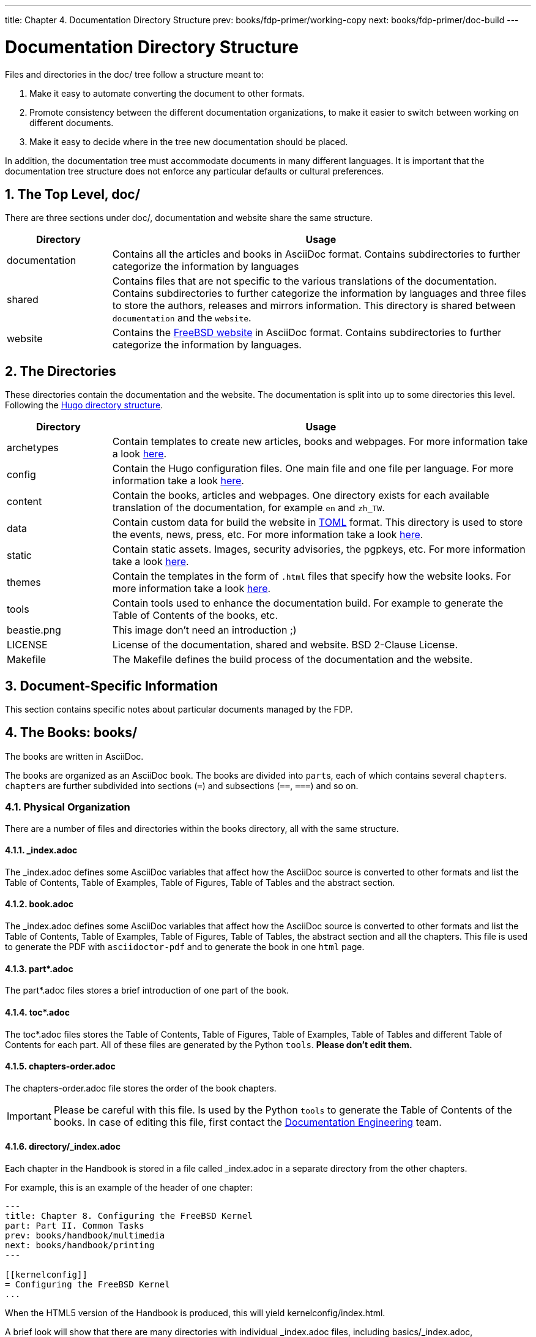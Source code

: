 ---
title: Chapter 4. Documentation Directory Structure
prev: books/fdp-primer/working-copy
next: books/fdp-primer/doc-build
---

[[structure]]
= Documentation Directory Structure
:doctype: book
:toc: macro
:toclevels: 1
:icons: font
:sectnums:
:sectnumlevels: 6
:source-highlighter: rouge
:experimental:
:skip-front-matter:
:xrefstyle: basic
:relfileprefix: ../
:outfilesuffix:
:sectnumoffset: 4

toc::[]

Files and directories in the [.filename]#doc/# tree follow a structure meant to:

. Make it easy to automate converting the document to other formats.
. Promote consistency between the different documentation organizations, to make it easier to switch between working on different documents.
. Make it easy to decide where in the tree new documentation should be placed.

In addition, the documentation tree must accommodate documents in many different languages. It is important that the documentation tree structure does not enforce any particular defaults or cultural preferences.

[[structure-top]]
== The Top Level, [.filename]#doc/#

There are three sections under [.filename]#doc/#, documentation and website share the same structure.

[cols="20%,80%", frame="none", options="header"]
|===
| Directory
| Usage

|[.filename]#documentation#
|Contains all the articles and books in AsciiDoc format. Contains subdirectories to further categorize the information by languages

|[.filename]#shared#
|Contains files that are not specific to the various translations of the documentation. Contains subdirectories to further categorize the information by languages and three files to store the authors, releases and mirrors information. This directory is shared between `documentation` and the `website`.

|[.filename]#website#
|Contains the link:https://www.FreeBSD.org[FreeBSD website] in AsciiDoc format. Contains subdirectories to further categorize the information by languages. 
|===

[[structure-locale]]
== The Directories

These directories contain the documentation and the website. The documentation is split into up to some directories this level. Following the link:https://gohugo.io/getting-started/directory-structure/[Hugo directory structure].

[cols="20%,80%", frame="none", options="header"]
|===
| Directory
| Usage


|[.filename]#archetypes#
|Contain templates to create new articles, books and webpages. For more information take a look link:https://gohugo.io/content-management/archetypes/[here].

|[.filename]#config#
|Contain the Hugo configuration files. One main file and one file per language. For more information take a look link:https://gohugo.io/getting-started/configuration/[here].

|[.filename]#content#
|Contain the books, articles and webpages. One directory exists for each available translation of the documentation, for example `en` and `zh_TW`. 

| [.filename]#data#
| Contain custom data for build the website in link:https://en.wikipedia.org/wiki/TOML[TOML] format. This directory is used to store the events, news, press, etc. For more information take a look link:https://gohugo.io/templates/data-templates/[here].

| [.filename]#static#
| Contain static assets. Images, security advisories, the pgpkeys, etc. For more information take a look link:https://gohugo.io/content-management/static-files/[here].

| [.filename]#themes#
| Contain the templates in the form of `.html` files that specify how the website looks. For more information take a look link:https://gohugo.io/templates/[here].

| [.filename]#tools#
| Contain tools used to enhance the documentation build. For example to generate the Table of Contents of the books, etc.

| [.filename]#beastie.png#
| This image don't need an introduction ;)

| [.filename]#LICENSE#
| License of the documentation, shared and website. BSD 2-Clause License.

| [.filename]#Makefile#
| The [.filename]#Makefile# defines the build process of the documentation and the website.
|===

[[structure-document]]
== Document-Specific Information

This section contains specific notes about particular documents managed by the FDP.

[[structure-document-books]]
== The Books: [.filename]#books/#

The books are written in AsciiDoc.

The books are organized as an AsciiDoc `book`. The books are divided into ``part``s, each of which contains several ``chapter``s. ``chapter``s are further subdivided into sections (`=`) and subsections (`==`, `===`) and so on.

[[structure-document-books-physical]]
=== Physical Organization

There are a number of files and directories within the books directory, all with the same structure.

[[structure-document-books-physical-index]]
==== [.filename]#_index.adoc#

The [.filename]#_index.adoc# defines some AsciiDoc variables that affect how the AsciiDoc source is converted to other formats and list the Table of Contents, Table of Examples, Table of Figures, Table of Tables and the abstract section.

[[structure-document-books-physical-book]]
==== [.filename]#book.adoc#

The [.filename]#_index.adoc# defines some AsciiDoc variables that affect how the AsciiDoc source is converted to other formats and list the Table of Contents, Table of Examples, Table of Figures, Table of Tables, the abstract section and all the chapters. This file is used to generate the PDF with `asciidoctor-pdf` and to generate the book in one `html` page.

[[structure-document-books-physical-part]]
==== [.filename]#part*.adoc#
The [.filename]#part*.adoc# files stores a brief introduction of one part of the book.

[[structure-document-books-physical-toc]]
==== [.filename]#toc*.adoc#
The [.filename]#toc*.adoc# files stores the Table of Contents, Table of Figures, Table of Examples, Table of Tables and different Table of Contents for each part. All of these files are generated by the Python `tools`. *Please don't edit them.*

[[structure-document-books-physical-chapters-order]]
==== [.filename]#chapters-order.adoc#
The [.filename]#chapters-order.adoc# file stores the order of the book chapters.

[IMPORTANT]
====
Please be careful with this file. Is used by the Python `tools` to generate the Table of Contents of the books. In case of editing this file, first contact the mailto:doceng@freebsd.org[Documentation Engineering] team.
====

[[structure-document-handbook-physical-chapters]]
==== [.filename]#directory/_index.adoc#

Each chapter in the Handbook is stored in a file called [.filename]#_index.adoc# in a separate directory from the other chapters.

For example, this is an example of the header of one chapter:

[.programlisting]
....
---
title: Chapter 8. Configuring the FreeBSD Kernel
part: Part II. Common Tasks
prev: books/handbook/multimedia
next: books/handbook/printing
---

[[kernelconfig]]
= Configuring the FreeBSD Kernel
...
....

When the HTML5 version of the Handbook is produced, this will yield [.filename]#kernelconfig/index.html#.

A brief look will show that there are many directories with individual [.filename]#_index.adoc# files, including [.filename]#basics/_index.adoc#, [.filename]#introduction/_index.adoc#, and [.filename]#printing/_index.xml#.

[IMPORTANT]
====
Do not name chapters or directories after their ordering within the Handbook. This ordering can change as the content within the Handbook is reorganized. Reorganization should be possible without renaming files, unless entire chapters are being promoted or demoted within the hierarchy.
====

DIFFERENT TOCS

[[structure-document-articles]]
== The Articles: [.filename]#articles/#

The articles are written in AsciiDoc.

The articles are organized as an AsciiDoc `article`. The articles are divided into sections (`=`) and subsections (`==`, `===`) and so on.

[[structure-document-articles-physical]]
=== Physical Organization

There are a one [.filename]#_index.adoc# file per article.

[[structure-document-articles-physical-index]]
==== [.filename]#_index.adoc#

The [.filename]#_index.adoc# file contains all the AsciiDoc variables and the content.

For example, this is an example of one article, the structure is pretty similar to one book chapter:

[.programlisting]
....
---
title: Why you should use a BSD style license for your Open Source Project
authors:
  - author: Bruce Montague
    email: brucem@alumni.cse.ucsc.edu
releaseinfo: "$FreeBSD$" 
trademarks: ["freebsd", "intel", "general"]
---

= Why you should use a BSD style license for your Open Source Project
:doctype: article
:toc: macro
:toclevels: 1
:icons: font
:sectnums:
:sectnumlevels: 6
:source-highlighter: rouge
:experimental:

'''

toc::[]

[[intro]]
== Introduction
....
